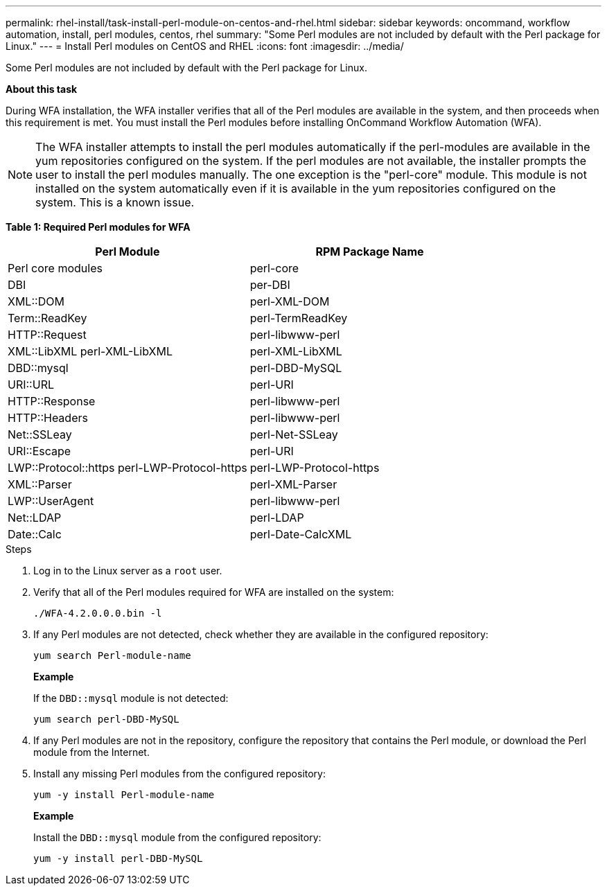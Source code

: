 ---
permalink: rhel-install/task-install-perl-module-on-centos-and-rhel.html
sidebar: sidebar
keywords: oncommand, workflow automation, install, perl modules, centos, rhel
summary: "Some Perl modules are not included by default with the Perl package for Linux."
---
= Install Perl modules on CentOS and RHEL
:icons: font
:imagesdir: ../media/

[.lead]
Some Perl modules are not included by default with the Perl package for Linux.

*About this task*

During WFA installation, the WFA installer verifies that all of the Perl modules are available in the system, and then proceeds when this requirement is met. You must install the Perl modules before installing OnCommand Workflow Automation (WFA).

NOTE: The WFA installer attempts to install the perl modules automatically if the perl-modules are available in the yum repositories configured on the system. If the perl modules are not available, the installer prompts the user to install the perl modules manually. The one exception is the "perl-core" module. This module is not installed on the system automatically even if it is available in the yum repositories configured on the system. This is a known issue.

*Table 1: Required Perl modules for WFA*
[cols="2*",options="header"]
|===
| Perl Module| RPM Package Name
a|
Perl core modules
a|
perl-core
a|
DBI
a|
per-DBI
a|
XML::DOM
a|
perl-XML-DOM
a|
Term::ReadKey
a|
perl-TermReadKey
a|
HTTP::Request
a|
perl-libwww-perl
a|
XML::LibXML perl-XML-LibXML
a|
perl-XML-LibXML
a|
DBD::mysql
a|
perl-DBD-MySQL
a|
URI::URL
a|
perl-URI
a|
HTTP::Response
a|
perl-libwww-perl
a|
HTTP::Headers
a|
perl-libwww-perl
a|
Net::SSLeay
a|
perl-Net-SSLeay
a|
URI::Escape
a|
perl-URI
a|
LWP::Protocol::https perl-LWP-Protocol-https
a|
perl-LWP-Protocol-https
a|
XML::Parser
a|
perl-XML-Parser
a|
LWP::UserAgent
a|
perl-libwww-perl
a|
Net::LDAP
a|
perl-LDAP
a|
Date::Calc
a|
perl-Date-CalcXML
|===
.Steps
. Log in to the Linux server as a `root` user.
. Verify that all of the Perl modules required for WFA are installed on the system:
+
`./WFA-4.2.0.0.0.bin -l`
. If any Perl modules are not detected, check whether they are available in the configured repository:
+
`yum search Perl-module-name`
+
*Example*
+
If the `DBD::mysql` module is not detected:
+
`yum search perl-DBD-MySQL`

. If any Perl modules are not in the repository, configure the repository that contains the Perl module, or download the Perl module from the Internet.
. Install any missing Perl modules from the configured repository:
+
`yum -y install Perl-module-name`
+
*Example*
+
Install the `DBD::mysql` module from the configured repository:
+
`yum -y install perl-DBD-MySQL`
